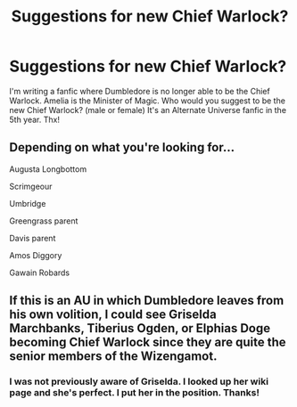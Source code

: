 #+TITLE: Suggestions for new Chief Warlock?

* Suggestions for new Chief Warlock?
:PROPERTIES:
:Author: ch3nr3z1g
:Score: 1
:DateUnix: 1622219633.0
:DateShort: 2021-May-28
:FlairText: Request
:END:
I'm writing a fanfic where Dumbledore is no longer able to be the Chief Warlock. Amelia is the Minister of Magic. Who would you suggest to be the new Chief Warlock? (male or female) It's an Alternate Universe fanfic in the 5th year. Thx!


** Depending on what you're looking for...

Augusta Longbottom

Scrimgeour

Umbridge

Greengrass parent

Davis parent

Amos Diggory

Gawain Robards
:PROPERTIES:
:Author: sweetaznsugar
:Score: 4
:DateUnix: 1622223520.0
:DateShort: 2021-May-28
:END:


** If this is an AU in which Dumbledore leaves from his own volition, I could see Griselda Marchbanks, Tiberius Ogden, or Elphias Doge becoming Chief Warlock since they are quite the senior members of the Wizengamot.
:PROPERTIES:
:Author: SnobbishWizard
:Score: 3
:DateUnix: 1622229639.0
:DateShort: 2021-May-28
:END:

*** I was not previously aware of Griselda. I looked up her wiki page and she's perfect. I put her in the position. Thanks!
:PROPERTIES:
:Author: ch3nr3z1g
:Score: 2
:DateUnix: 1622283959.0
:DateShort: 2021-May-29
:END:
